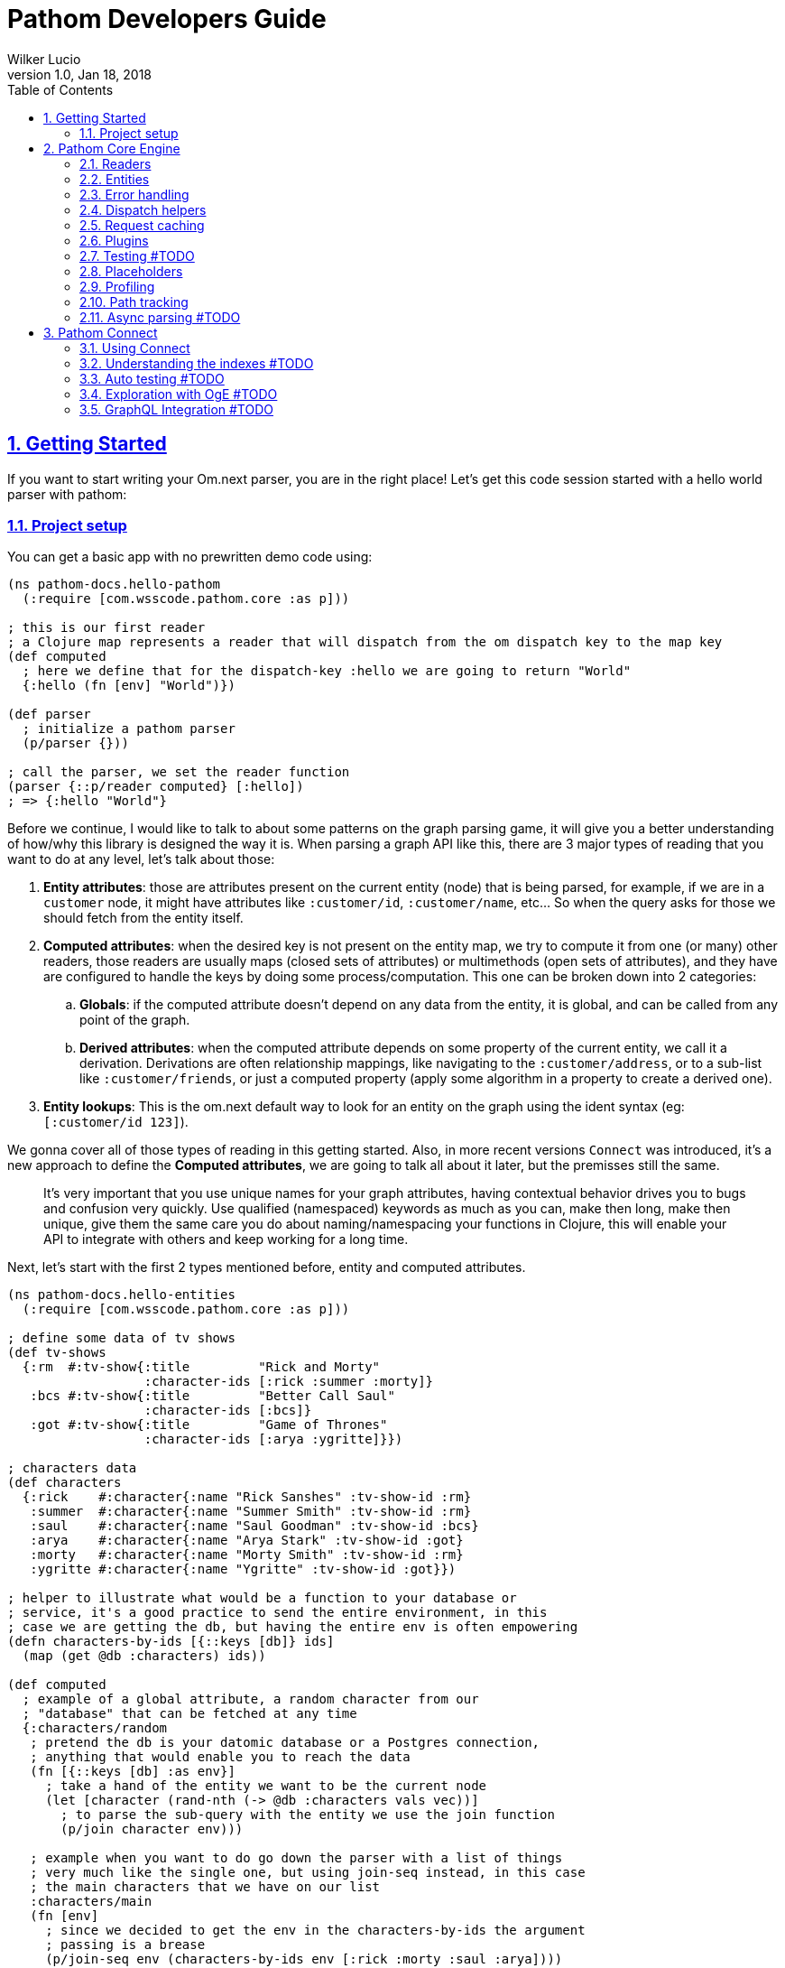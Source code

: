 = Pathom Developers Guide
:author: Wilker Lucio
:revdate: Jan 18, 2018
:revnumber: 1.0
:lang: en
:encoding: UTF-8
:doctype: book
:source-highlighter: coderay
:source-language: clojure
:toc: left
:toclevels: 2
:sectlinks:
:sectanchors:
:leveloffset: 1
:sectnums:
:imagesdir: assets/img
:scriptsdir: js
:imagesoutdir: docs/assets/img

ifdef::env-github[]
:tip-caption: :bulb:
:note-caption: :information_source:
:important-caption: :heavy_exclamation_mark:
:caution-caption: :fire:
:warning-caption: :warning:
endif::[]

ifdef::env-github[]
toc::[]
endif::[]

= Getting Started

If you want to start writing your Om.next parser, you are in the right place! Let's get this code session started with
a hello world parser with pathom:

== Project setup

You can get a basic app with no prewritten demo code using:

[source,clojure]
----
(ns pathom-docs.hello-pathom
  (:require [com.wsscode.pathom.core :as p]))

; this is our first reader
; a Clojure map represents a reader that will dispatch from the om dispatch key to the map key
(def computed
  ; here we define that for the dispatch-key :hello we are going to return "World"
  {:hello (fn [env] "World")})

(def parser
  ; initialize a pathom parser
  (p/parser {}))

; call the parser, we set the reader function
(parser {::p/reader computed} [:hello])
; => {:hello "World"}
----

Before we continue, I would like to talk to about some patterns on the graph parsing game, it will give you a better understanding of how/why this library is designed the way it is. When parsing a graph API like this, there are 3 major types of reading that you want to do at any level, let's talk about those:

. *Entity attributes*: those are attributes present on the current entity (node) that is being parsed, for example, if we are in a `customer` node, it might have attributes like `:customer/id`, `:customer/name`, etc... So when the query asks for those we should fetch from the entity itself.
. *Computed attributes*: when the desired key is not present on the entity map, we try to compute it from one (or many) other readers, those readers are usually maps (closed sets of attributes) or multimethods (open sets of attributes), and they have are configured to handle the keys by doing some process/computation. This one can be broken down into 2 categories:
.. *Globals*: if the computed attribute doesn't depend on any data from the entity, it is global, and can be called from any point of the graph.
.. *Derived attributes*: when the computed attribute depends on some property of the current entity, we call it a derivation. Derivations are often relationship mappings, like navigating to the `:customer/address`, or to a sub-list like `:customer/friends`, or just a computed property (apply some algorithm in a property to create a derived one).
. *Entity lookups*: This is the om.next default way to look for an entity on the graph using the ident syntax (eg: `[:customer/id 123]`).

We gonna cover all of those types of reading in this getting started. Also, in more recent versions `Connect` was introduced,
it's a new approach to define the *Computed attributes*, we are going to talk all about it later, but the premisses
still the same.

> It's very important that you use unique names for your graph attributes, having contextual behavior drives you to bugs and confusion very quickly. Use qualified (namespaced) keywords as much as you can, make then long, make then unique, give them the same care you do about naming/namespacing your functions in Clojure, this will enable your API to integrate with others and keep working for a long time.

Next, let's start with the first 2 types mentioned before, entity and computed attributes.

[source,clojure]
----
(ns pathom-docs.hello-entities
  (:require [com.wsscode.pathom.core :as p]))

; define some data of tv shows
(def tv-shows
  {:rm  #:tv-show{:title         "Rick and Morty"
                  :character-ids [:rick :summer :morty]}
   :bcs #:tv-show{:title         "Better Call Saul"
                  :character-ids [:bcs]}
   :got #:tv-show{:title         "Game of Thrones"
                  :character-ids [:arya :ygritte]}})

; characters data
(def characters
  {:rick    #:character{:name "Rick Sanshes" :tv-show-id :rm}
   :summer  #:character{:name "Summer Smith" :tv-show-id :rm}
   :saul    #:character{:name "Saul Goodman" :tv-show-id :bcs}
   :arya    #:character{:name "Arya Stark" :tv-show-id :got}
   :morty   #:character{:name "Morty Smith" :tv-show-id :rm}
   :ygritte #:character{:name "Ygritte" :tv-show-id :got}})

; helper to illustrate what would be a function to your database or
; service, it's a good practice to send the entire environment, in this
; case we are getting the db, but having the entire env is often empowering
(defn characters-by-ids [{::keys [db]} ids]
  (map (get @db :characters) ids))

(def computed
  ; example of a global attribute, a random character from our
  ; "database" that can be fetched at any time
  {:characters/random
   ; pretend the db is your datomic database or a Postgres connection,
   ; anything that would enable you to reach the data
   (fn [{::keys [db] :as env}]
     ; take a hand of the entity we want to be the current node
     (let [character (rand-nth (-> @db :characters vals vec))]
       ; to parse the sub-query with the entity we use the join function
       (p/join character env)))

   ; example when you want to do go down the parser with a list of things
   ; very much like the single one, but using join-seq instead, in this case
   ; the main characters that we have on our list
   :characters/main
   (fn [env]
     ; since we decided to get the env in the characters-by-ids the argument
     ; passing is a brease
     (p/join-seq env (characters-by-ids env [:rick :morty :saul :arya])))

   ; an example of relashionship, extract the tv-show according to the :character/tv-show-id
   ; on the character entity
   :character/tv-show
   (fn [{::keys [db] :as env}]
     ; the p/entity-attr! will try to get the :character/tv-show from current entity
     ; if it's not there it will make a query for it using the same parser. If
     ; it can't be got it will trigger an exception with the issue details, making
     ; easier to identify the problem
     (let [tv-show-id (p/entity-attr! env :character/tv-show-id)]
       (p/join (some-> @db :tv-shows (get tv-show-id)) env)))

   ; example of making a computed property, this will get the number of
   ; characters in the current tv-show
   :tv-show/characters-count
   (fn [env]
     ; just give a count on members, and again, will raise exception if
     ; :tv-show/character-ids fails to be reached
     (count (p/entity-attr! env :tv-show/character-ids)))})

(def parser
  ; This time we are using the env-plugin to initialize the environment, this is good
  ; to set the defaults for your parser to be called. Also, we are attaching the built-in
  ; reader map-reader on the game, so it will read the keys from the entity map. Check
  ; Entity page on wiki for more information.
  (p/parser {::p/plugins [(p/env-plugin {::p/reader [p/map-reader computed]})]}))

; call the parser, create and send our atom database
(parser {::db (atom {:characters characters
                     :tv-shows   tv-shows})}
        [{:characters/main [:character/name {:character/tv-show [:tv-show/title
                                                                 :tv-show/characters-count]}]}
         ; feeling lucky today?
         {:characters/random [:character/name]}])
; =>
; #:characters{:main   [#:character{:name "Rick Sanshes", :tv-show #:tv-show{:name "Rick and Morty", :characters-count 3}}
;                       #:character{:name "Morty Smith", :tv-show #:tv-show{:name "Rick and Morty", :characters-count 3}}
;                       #:character{:name "Saul Goodman", :tv-show #:tv-show{:name "Better Call Saul", :characters-count 1}}
;                       #:character{:name "Arya Stark", :tv-show #:tv-show{:name "Game of Thrones", :characters-count 2}}],
;              :random #:character{:name "Saul Goodman"}}
----

The previous example covered the most common processes you need on a graph API. The `map-reader` is responsible for reading the values on the *entity attributes*, when the value is not there the `computed` kicks in trying to compute the value if it's registered. In case no reader is able to respond, a value of `::p/not-found` will be returned.

Now it's time to add the *entity lookups* in the game. Add this right before the `(def parser ...` code.

[source,clojure]
----
; initialize a multi-method to handle entity queries
(defmulti entity p/entity-dispatch)

; default case returns ::p/continue to sign to pathom that
; this reader can't handle the given entry
(defmethod entity :default [_] ::p/continue)

; let's handle the load of characters by id
(defmethod entity :character/id [{::keys [db] :as env}]
  ; from the key [:character/id :rick], p/ident-value will return :rick
  (let [id (p/ident-value env)]
    ; same thing as would find a record by id on your database
    ; we return ::p/continue to signal this reader wans't able to
    ; fetch it entity, so the parser can try the next one, more about this
    ; on Readers with page
    (p/join (get-in @db [:characters id] ::p/continue) env)))

; same thing for tv shows
(defmethod entity :tv-show/id [{::keys [db] :as env}]
  (let [id (p/ident-value env)]
    (p/join (get-in @db [:tv-shows id] ::p/continue) env)))

(def parser
  ; add our entity reader to our reader list
  (p/parser {::p/plugins [(p/env-plugin {::p/reader [p/map-reader
                                                     computed
                                                     entity]})]}))

; testing our new queries
(parser {::db (atom {:characters characters
                     :tv-shows   tv-shows})}
        [[:character/id :arya]
         {[:tv-show/id :rm]
          [:tv-show/title
           {:tv-show/characters [:character/name]}]}])
; =>
; {[:character/id :arya] #:character{:name "Arya Stark", :tv-show-id :got}
;  [:tv-show/id :rm]     #:tv-show{:title      "Rick and Morty"
;                                  :characters [#:character{:name "Rick Sanshes"}
;                                               #:character{:name "Summer Smith"}
;                                               #:character{:name "Morty Smith"}]}}
----

When you understand those building blocks, all you graph can be written with that. If your app is larger than a demo, instead of using a fixed map for the `computed`, you can use the `p/key-dispatch` which is like the `p/entity-dispatch` but for `dispatch-keys` (like the map keys). By doing that you can leave the nodes open for extension, and then split your definitions across multiple files. An example of that is available at <<dispatch-helpers,dispatch helpers page>>.

Here is the complete code for the example:

[source,clojure]
----
(ns pathom-docs.hello-entities
  (:require [com.wsscode.pathom.core :as p]))

(def tv-shows
  {:rm  #:tv-show{:title         "Rick and Morty"
                  :character-ids [:rick :summer :morty]}
   :bcs #:tv-show{:title         "Better Call Saul"
                  :character-ids [:bcs]}
   :got #:tv-show{:title         "Game of Thrones"
                  :character-ids [:arya :ygritte]}})

(def characters
  {:rick    #:character{:name "Rick Sanshes" :tv-show-id :rm}
   :summer  #:character{:name "Summer Smith" :tv-show-id :rm}
   :saul    #:character{:name "Saul Goodman" :tv-show-id :bcs}
   :arya    #:character{:name "Arya Stark" :tv-show-id :got}
   :morty   #:character{:name "Morty Smith" :tv-show-id :rm}
   :ygritte #:character{:name "Ygritte" :tv-show-id :got}})

(defn characters-by-ids [{::keys [db]} ids]
  (map (get @db :characters) ids))

(def computed
  {:characters/random
   (fn [{::keys [db] :as env}]
     ; take a hand of the entity we want to be the current node
     (let [character (rand-nth (-> @db :characters vals vec))]
       ; to parse the sub-query with the entity we use the join function
       (p/join character env)))

   :characters/main
   (fn [env]
     ; since we decided to get the env in the characters-by-ids the argument
     ; passing is a brease
     (p/join-seq env (characters-by-ids env [:rick :morty :saul :arya])))

   :character/tv-show
   (fn [{::keys [db] :as env}]
     (let [tv-show-id (p/entity-attr! env :character/tv-show-id)]
       (p/join (some-> @db :tv-shows (get tv-show-id)) env)))

   :tv-show/characters
   (fn [env]
     (let [ids (p/entity-attr! env :tv-show/character-ids)]
       (p/join-seq env (characters-by-ids env ids))))

   :tv-show/characters-count
   (fn [env]
     (count (p/entity-attr! env :tv-show/character-ids)))})

(defmulti entity p/entity-dispatch)

(defmethod entity :default [_] ::p/continue)

(defmethod entity :character/id [{::keys [db] :as env}]
  (let [id (p/ident-value env)]
    (p/join (get-in @db [:characters id] ::p/continue) env)))

(defmethod entity :tv-show/id [{::keys [db] :as env}]
  (let [id (p/ident-value env)]
    (p/join (get-in @db [:tv-shows id] ::p/continue) env)))

(def parser
  (p/parser {::p/plugins [(p/env-plugin {::p/reader [p/map-reader
                                                     computed
                                                     entity]})]}))

(parser {::db (atom {:characters characters
                     :tv-shows   tv-shows})}
        [[:character/id :arya]
         {[:tv-show/id :rm]
          [:tv-show/title
           {:tv-show/characters [:character/name]}]}])
; =>
; {[:character/id :arya] #:character{:name "Arya Stark", :tv-show-id :got}
;  [:tv-show/id :rm]     #:tv-show{:title      "Rick and Morty"
;                                  :characters [#:character{:name "Rick Sanshes"}
;                                               #:character{:name "Summer Smith"}
;                                               #:character{:name "Morty Smith"}]}}
----

= Pathom Core Engine

== Readers

=== What is a reader?

A reader is a function that will process a single entry from the query. For example, given the following query:
`[:name :age]`. If you ask an `om.next` parser to read this, the reader function will be called twice; once for `:name` and another one for `:age`. Note that in the case of joins, the parser will only be called for the join entry, but not for it's children (not automatically), for example: given the query `[:name :age {:parent [:name :gender]}]`. The reader function will be called 3 times now, one for `:name`, one for `:age` and one for `:parent`, when reading `:parent`, your reader code is responsible for checking that it has a children query, and do a recursive call (or anything else you want to do to handle this join). During this documentation, we are going to see many ways to implement those readers, but before we move on, I like to say the difference between `om.next` readers and `pathom` readers.

In `om.next` a parse read functions has the following signature: `(fn [env dispatch-key params])`. In `pathom` we use a smaller version instead, which is: `(fn [env])`. This is major different, in `pathom` I decided to use a smaller signature, you can extract the `dispatch-key` and the `params` from the env, so there is no information loss:

```clojure
(get-in env [:ast :dispatch-key]) ; => dispatch-key
(get-in env [:ast :params]) ; => params
```

Also, in `om.next` you need to return the value wrapped in `{:value "your-content"}`. In `pathom` this wrapping is done automatically for you, just return the final value.

Besides accepting the 1-arity function, Clojure maps and vectors are taken as readers, see [Map dispatcher](#map-dispatcher) and [Vector dispacher](#vector-dispatcher-aka-composed-readers) for information on those respectively.

To wrap up, here is a formal definiton for a `pathom` reader:

```clojure
(s/def ::reader-map (s/map-of keyword? ::reader))
(s/def ::reader-seq (s/coll-of ::reader :kind vector?))
(s/def ::reader-fn (s/fspec :args (s/cat :env ::env)
                            :ret any?))

(s/def ::reader
  (s/or :fn ::reader-fn
        :map ::reader-map
        :list ::reader-seq))
```

=== Pathom dispatching

It's time to look at pathom reader types: `function`, `map` and `vector`.

==== Function dispatcher

This is the simplest one, a function that will take the environment.

```clojure
(ns pathom-docs.fn-dispatch
  (:require [com.wsscode.pathom.core :as p]))

(defn read-value [{:keys [ast]}]
  (let [key (get ast :dispatch-key)]
    (case key
      :name "Saul"
      :family "Goodman"
      ; good pratice: return ::p/continue when your reader is unable
      ; to handle the request
      ::p/continue)))

(def parser (p/parser {::p/plugins [(p/env-plugin {::p/reader read-value})]}))

(parser {} [:name :family])
; => {:name "Saul" :family "Goodman"}
```

==== Map dispatcher

The pattern you saw in the previous example, to dispatch from a fixed list of options, is very common, so `pathom` makes this easier by supporting `Clojure maps` as reader functions, using it we can re-write the previous example as:

```clojure
(ns pathom-docs.reader-map-dispatch
  (:require [com.wsscode.pathom.core :as p]))

(def user-reader
  {:name   (fn [_] "Saul")
   :family (fn [_] "Goodman")})

(def parser (p/parser {::p/plugins [(p/env-plugin {::p/reader user-reader})]}))

(parser {} [:name :family])
; => {:name "Saul" :family "Goodman"}
```

==== Vector dispatcher [aka composed readers]

Composing readers enables the creation of readers that can be very specific about their responsibility, creating a chain of possibilities. Let's learn how it works by example:

When you send a vector as a reader, pathom will walk each reader trying to parse the current attribute with it. In case the reader can handle the value, it will be returned, but it can also return the special value `::p/continue` to signal that *I could not handle this*, in which case pathom will try the next one on the list, until some reader respond or the readers are exhausted. Let's learn how it works by example:

```clojure
(ns pathom-docs.reader-vector-dispatch
  (:require [com.wsscode.pathom.core :as p]))

; a map dispatcher for the :name key
(def name-reader
  {:name   (fn [_] "Saul")})

; a map dispatcher for the :family key
(def family-reader
  {:family (fn [_] "Goodman")})

(def parser (p/parser {::p/plugins [(p/env-plugin {::p/reader [name-reader family-reader]})]}))

(parser {} [:name :family :other])
; => {:name "Saul", :family "Goodman", :other :com.wsscode.pathom.core/not-found}
```

Note that the `map dispatcher` will return `::p/continue` if the key is not present there, this way we can chain many of them together. By the end, if no reader can handle the key (all readers exhausted returning `::p/continue`), `::p/not-found` will be returned.

When you write your readers, remember to return `::p/continue` when you figure you can't handle a given key. This way your reader will play nice in composition scenarios.

Pathom also provides a set of built-in readers to handle common scenarios, check them at [[Entities|Entities]].

=== Dynamic Readers

Recursive calls are widespread during parsing, and Om.next makes it even easier by providing the current parser as part of the environment. The problem is that if you just call the same parser recursively, there is no chance to change how the reading process operates. To enable this to happen, `pathom` makes the reader part of the environment, this way you can replace the read function when doing a recursive parse call, for example:

```clojure
(ns pathom-dynamic-reader
  (:require [com.wsscode.pathom.core :as p]))

(defn user-reader [{:keys [ast]}]
  (let [key (get ast :dispatch-key)]
    (case key
      :name "Saul"
      :family "Goodman")))

(defn root-reader [{:keys [ast query parser] :as env}]
  (let [key (get ast :dispatch-key)]
    (case key
      :current-user (parser (assoc env ::p/reader user-reader) query))))

(def parser (p/parser {::p/plugins [(p/env-plugin {::p/reader root-reader})]}))

(parser {} [{:current-user [:name :family]}])
; => {:current-user {:name "Saul" :family "Goodman"}}
```

> Although pathom makes the change of readers possible, after working on a couple of projects I noticed I end up just having some set of readers that work for the entire thing, the support for it is not going away, I'm just trying to make you aware that it's not just because it's there that you should over-use it.

== Entities

=== Abstract

Entities are one of the most important concepts to grasp about pathom. If you think of nodes on a graph, a node has its information and the connections with other nodes. Using this as a parallel, the `entity` in pathom is the representation of the current node value; this is where you are taking the information to navigate on the graph. The entity is usually a Clojure map, but that's not a hard constraint, you can use whatever you want to represent the current entity. You can use whatever you want to represent the current entity as long as it is something from which you can use to derive the information.

Pathom uses a well-known key in the environment to track the "current" entity (::p/entity). This makes it easier to write more reusable and flexible readers as we'll see later.

=== Using entity

To get the current entity use the `p/entity` function:

```clojure
(ns com.wsscode.pathom-docs.using-entity
  (:require [com.wsscode.pathom.core :as p]))

(defn read-attr [env]
  (let [e (p/entity env)
        k (get-in env [:ast :dispatch-key])]
    (if (contains? e k)
      (get e k)
      ::p/continue)))

(def parser
  (p/parser {::p/plugins [(p/env-plugin {::p/reader [read-attr]})]}))

; we send the entity using ::p/entity key on environment
(parser {::p/entity #:character{:name "Rick" :age 60}} [:character/name :character/age :character/foobar])
; => #:character{:name "Rick", :age 60, :foobar :com.wsscode.pathom.core/not-found}
```

When traversing your data graph (via the query) the "current" entity/node is exactly the desired source of information for the attributes of that element of the graph query (known in the parser as the `dispatch-key`). Moving the "pointer to the current data node" as you move through the graph query causes the two relational graphs to be walked at the same time.

It is very common to read plain attributes (each of which will trigger a dispatch with that attribute in `key`) from maps,  so we have a helper for that called `map-reader`.

=== Map reader [[map-reader]]

Let's re-write our previous example, now using the `map-reader`:

```clojure
(ns com.wsscode.pathom-docs.using-entity-map-reader
  (:require [com.wsscode.pathom.core :as p]))

(def parser
  (p/parser {::p/plugins [(p/env-plugin {::p/reader [p/map-reader]})]}))

; we send the entity using ::p/entity key on environment
(parser {::p/entity #:character{:name "Rick" :age 60}}
        [:character/name :character/age :character/foobar])
; => #:character{:name "Rick", :age 60, :foobar :com.wsscode.pathom.core/not-found}
```

The `map-reader` has the additional advantage of understanding how to walk a map that has a tree shape that already "fits" our query:

```clojure
(ns com.wsscode.pathom-docs.using-entity-map-reader
  (:require [com.wsscode.pathom.core :as p]))

(def parser
  (p/parser {::p/plugins [(p/env-plugin {::p/reader p/map-reader})]}))

; we send the entity using ::p/entity key on environment
(parser {::p/entity #:character{:name "Rick" :age 60
                                :family [#:character{:name "Morty" :age 14}
                                         #:character{:name "Summer" :age 17}]
                                :first-episode #:episode{:name "Pilot" :season 1 :number 1}}}
        [:character/name :character/age
         {:character/family [:character/age]}
         {:character/first-episode [:episode/name :episode/number]}])
; =>
; #:character{:name "Rick",
;             :age 60,
;             :family [#:character{:age 14} #:character{:age 17}],
;             :first-episode #:episode{:name "Pilot", :number 1}}
```

I encourage you to check the `map-reader` implementation, it's not much longer than our previous one, and will give you a better understanding of how it runs.

=== Understanding pathom joins

Now that we saw some ways to work with the current entity, it's time to see how to navigate between them. You can look at the function `p/join` as a way to set the current entity. The core principle of `join` can be implemented as follows:

```clojure
(defn join [entity {:keys [parser query] :as env}]
  (parser (assoc env ::p/entity entity) query))
```

It simply does a recursive step for the given entity on the environment's current subquery.

The pathom implementation handles the *empty sub-query* case (it returns the full entity) and handles the special `*` value (so you can combine the whole entity + extra computed attributes). Pathom `join` also handles union queries cases, but more on that later.

The following example demonstrates how to use the `map-reader` in combination with computed attributes and joins.

```clojure
(ns com.wsscode.pathom-docs.using-entity-map-reader
  (:require [com.wsscode.pathom.core :as p]))

; let's get rick into a variable
(def rick
  #:character{:name          "Rick"
              :age           60
              :family        [#:character{:name "Morty" :age 14}
                              #:character{:name "Summer" :age 17}]
              :first-episode #:episode{:name "Pilot" :season 1 :number 1}})

; an external data set so we can do a join
(def char-name->voice
  {"Rick"   #:actor{:name "Justin Roiland" :nationality "US"}
   "Morty"  #:actor{:name "Justin Roiland" :nationality "US"}
   "Summer" #:actor{:name "Spencer Grammer" :nationality "US"}})

; this is our computed attributes, stuff to look for when the entity doesn't contain the requested
; attribute
(def computed
  {:character/voice
   (fn [env]
     (let [{:character/keys [name]} (p/entity env)
           voice (get char-name->voice name)]
       (p/join voice env)))})

(def parser
  ; note we have both readers now, map and computed
  (p/parser {::p/plugins [(p/env-plugin {::p/reader [p/map-reader computed]})]}))

(parser {::p/entity rick}
        '[:character/name
          ; the join enables us to query exactly what we need from the node
          {:character/voice [:actor/name]}
          ; two new things going on here, the * will ask for all attributes on the family nodes
          ; also by not specifying the query for :character/voice it will return the entity itself
          {:character/family [* :character/voice]}])
```

=== Attribute dependency

It is possible that the current entity will need to obtain some of its information from various sources. For example, in some cases, a computed attribute will itself need to re-invoke the processing chain to compute some subquery attribute. This can be done using `entity` with a second argument as shown in the following example:

```clojure
(ns pathom-docs.entity-attribute-dependency
  (:require [com.wsscode.pathom.core :as p]))

(def computed
  {:greet
   (fn [env]
     (let [{:character/keys [name]} (p/entity env)]
       (str "Hello " name "!")))

   :invite
   (fn [env]
     ; the invite requires the computed property `:greet`, so we can send a query
     ; to the p/entity to enforce the query to be realized with the entity, making
     ; othewise it would not be available
     (let [{:keys [greet]} (p/entity env [:greet])]
       (str greet " Come to visit us in Neverland!")))})

(def parser
  (p/parser {::p/plugins [(p/env-plugin {::p/reader [p/map-reader
                                                     computed]})]}))

(parser {::p/entity #:character{:name "Mary"}}
        [:invite])
; => {:invite "Hello Mary! Come to visit us in Neverland!"}
```

Note that this works by recursively invoking the parser.

There is a variant `p/entity!` that raises an error if your desired attributes are not found. It's recommended to use the enforced version if you need the given attributes, as it will give your user a better error message.

```clojure
(ns pathom-docs.entity-attribute-enforce
  (:require [com.wsscode.pathom.core :as p]))

(def computed
  {:greet
   (fn [env]
     ; enfore the character/name to be present, otherwise raises error, try removing
     ; the attribute from the entity and see what happens
     (let [name (p/entity-attr! env :character/name)]
       (str "Hello " name "!")))

   :invite
   (fn [env]
     ; now we are enforcing the attribute to be available, otherwise raise an error
     ; try changing the :greet to :greete and run the file, you will see the error
     (let [greet (p/entity-attr! env :greet)]
       (str greet " Come to visit us in Neverland!")))})

(def parser
  (p/parser {::p/plugins [(p/env-plugin {::p/reader [p/map-reader
                                                     computed]})]}))

(parser {::p/entity #:character{:name "Mary"}}
        [:invite])
; => {:invite "Hello Mary! Come to visit us in Neverland!"}
```

If the parse fails on an enforced attribute you will get an exception. For example, if the current entity were `#:character{:nam "Mary"}` we'd see:

```
CompilerException clojure.lang.ExceptionInfo: Entity attributes #{:character/name} could not be realized #:com.wsscode.pathom.core{:entity #:character{:nam "Mary"}, :path [:invite :greet], :missing-attributes #{:character/name}}
```

Another important point to remember about computed attributes: if they require IO or intense computation you should do some caching to improve parsing performance, remember they can be called many times for a given query depending on your data interdependency. See [[Request caching|Request caching]] for more details on that.

=== Union queries

Sometimes we need to handle heterogeneous nodes, nodes that depending on its type you want a different query. Union queries solve these cases. A common place for union queries are searching, let's see an example where a search can be a user, a movie or a book.

```clojure
(ns pathom-docs.entity-union
  (:require [com.wsscode.pathom.core :as p]))

(def search-results
  [{:type :user
    :user/name "Jack Sparrow"}
   {:type :movie
    :movie/title "Ted"
    :movie/year 2012}
   {:type :book
    :book/title "The Joy of Clojure"}])

(def parser
  (p/parser {::p/plugins [(p/env-plugin {::p/reader [p/map-reader]})]}))

(parser {::p/entity {:search search-results}
         ; here we set where pathom should look on the entity to determine the union path
         ::p/union-path :type}
        [{:search {:user [:user/name]
                   :movie [:movie/title]
                   :book [:book/title]}}])
```

Of course, unions need to have a way to determine which path to go based on the entity at hand. In the example above we used the `:type` (a key on the entity) to determine which branch to follow.
The value of `::p/union-path` can be a keyword (from something inside entity or a computed attribute) or a function (that takes `env` and returns the correct key (type) to use for the union query).

If you want `::p/union-path` to be more contextual you can of course set it in the `env` during the join process, as in the next example:

```clojure
(ns pathom-docs.entity-union-contextual
  (:require [com.wsscode.pathom.core :as p]))

(def search-results
  [{:type :user
    :user/name "Jack Sparrow"}
   {:type :movie
    :movie/title "Ted"
    :movie/year 2012}
   {:type :book
    :book/title "The Joy of Clojure"}])

(def search
  {:search
   (fn [env]
     ; join-seq is the same as join, but for sequences, note we set the ::p/union-path
     ; here. This is more common since the *method* of determining type will vary for
     ; different queries and data.
     (p/join-seq (assoc env ::p/union-path :type) search-results))})

(def parser
  (p/parser {::p/plugins [(p/env-plugin {::p/reader [search
                                                     p/map-reader]})]}))

(parser {}
        [{:search {:user [:user/name]
                   :movie [:movie/title]
                   :book [:book/title]}}])
```

This is something beautiful about having an immutable environment; you can make changes with confidence that it will not affect indirect points of the parsing process.

== Error handling

By default, pathom parser will stop if some exception occurs during the parsing process. This is often undesirable if some node fails you still can return the other ones that succeed. You can use the `error-handler-plugin`. This plugin will wrap each read call with a try-catch block, and in case an error occurs, a value of `::p/reader-error` will be placed in that node, while details of it will go in a separate tree, but at the same path. Better an example to demonstrate:

```clojure
(ns pathom-docs.error-handling
  (:require [com.wsscode.pathom.core :as p]))

(def computed
  ; create a handle key that will trigger an error when called
  {:trigger-error
   (fn [_]
     (throw (ex-info "Error triggered" {:foo "bar"})))})

; a reader that just flows, until it reaches a leaf
(defn flow-reader [{:keys [query] :as env}]
  (if query
    (p/join env)
    :leaf))

(def parser
  (p/parser {::p/plugins [(p/env-plugin {::p/reader [computed flow-reader]})
                          ; add the error handler plugin
                          p/error-handler-plugin]}))

(parser {} [{:go [:key {:nest [:trigger-error :other]}
                  :trigger-error]}])
; =>
; {:go {:key :leaf
;       :nest {:trigger-error :com.wsscode.pathom.core/reader-error
;              :other :leaf}
;       :trigger-error :com.wsscode.pathom.core/reader-error}
;  :com.wsscode.pathom.core/errors {[:go :nest :trigger-error] "class clojure.lang.ExceptionInfo: Error triggered - {:foo \"bar\"}"
;                                   [:go :trigger-error] "class clojure.lang.ExceptionInfo: Error triggered - {:foo \"bar\"}"}}
```

As you can see, when an error occurs, the key `::p/errors` will be added to the returned map, containing the detailed error message indexed by the error path. You can customize how the error is exported in this map by setting the key `::p/process-error` in your environment:

```clojure
(ns pathom-docs.error-handling-process
  (:require [com.wsscode.pathom.core :as p]))

(def computed
  ; create a handle key that will trigger an error when called
  {:trigger-error
   (fn [_]
     (throw (ex-info "Error triggered" {:foo "bar"})))})

; a reader that just flows, until it reaches a leaf
(defn flow-reader [{:keys [query] :as env}]
  (if query
    (p/join env)
    :leaf))

; our error processing function
(defn process-error [env err]
  ; if you use some error reporting service, this is a good place
  ; to trigger a call to then, here you have the error and the full
  ; environment of when it ocurred, so you might want to some extra
  ; information like the query and the current path on it so you can
  ; replay it for debugging

  ; we are going to simply return the error message from the error
  ; if you want to return the same thing as the default, use the
  ; function (p/error-str err)
  (.getMessage err))

(def parser
  (p/parser {::p/plugins [(p/env-plugin {::p/reader [computed flow-reader]
                                         ; add the error processing to the environment
                                         ::p/process-error process-error})
                          ; add the error handler plugin
                          p/error-handler-plugin]}))

(parser {} [{:go [:key {:nest [:trigger-error :other]}
                  :trigger-error]}])
; =>
; {:go {:key :leaf
;       :nest {:trigger-error :com.wsscode.pathom.core/reader-error
;              :other :leaf}
;       :trigger-error :com.wsscode.pathom.core/reader-error}
;  :com.wsscode.pathom.core/errors {[:go :nest :trigger-error] "Error triggered"
;                                   [:go :trigger-error]       "Error triggered"}}
```

=== Fail fast

Having each node being caught is great for the UI, but not so much for testing. During testing you probably prefer the parser to blow up as fast as possible so you don't accumulate a bunch of errors that get impossible to read. Having to create a different parser to remove the `error-handler-plugin` can be annoying, so there is an option to solve that. Send the key `::p/fail-fast?` as true in the environment, and the try/catch will not be done, making it fail as soon as an exception fires, for example, using our previous parser:

```clojure
(parser {::p/fail-fast? true}
        [{:go [:key {:nest [:trigger-error :other]}
               :trigger-error]}])
; => CompilerException clojure.lang.ExceptionInfo: Error triggered {:foo "bar"}, ...
```

== Dispatch helpers [[dispatch-helpers]]

Using multi-methods is a good way to make open readers, `pathom` provides helpers for two common dispatch strategies:
`key-dispatch` and `entity-dispatch`. Here is a pattern that I often use on parsers:

```clojure
(ns pathom-docs.dispatch-helpers
  (:require [com.wsscode.pathom.core :as p]))

(def cities
  {"Recife"    {:city/name "Recife" :city/country "Brazil"}
   "São Paulo" {:city/name "São Paulo" :city/country "Brazil"}})

(def city->neighbors
  {"Recife" [{:neighbor/name "Boa Viagem"}
             {:neighbor/name "Piedade"}
             {:neighbor/name "Casa Amarela"}]})

; this will dispatch according to the ast dispatch-key
(defmulti computed p/key-dispatch)

; use virtual attributes to handle data not present on the maps, like computed attributes, relationships, and globals
(defmethod computed :city/neighbors [env]
  (let [name (p/entity-attr! env :city/name)]
    (p/join-seq env (city->neighbors name))))

; an example of global, same as before but without any dependency on the entity
(defmethod computed :city/all [env]
  (p/join-seq env (vals cities)))

; remember to return ::p/continue by default so non-handled cases can flow
(defmethod computed :default [_] ::p/continue)

; just to make easy to re-use, our base entity reader consists of a map reader + virtual attributes
(def entity-reader [p/map-reader computed])

; dispatch for entity keys, eg: [:user/by-id 123]
(defmulti entity-lookup p/entity-dispatch)

(defmethod entity-lookup :city/by-name [env]
  ; the ident-value helper extracts the value part from the ident, as "Recife" in [:city/by-name "Recife"]
  (let [city (get cities (p/ident-value env))]
    (p/join city env)))

(defmethod entity-lookup :default [_] ::p/continue)

(def parser
  (p/parser {::p/plugins [(p/env-plugin {::p/reader [p/map-reader computed entity-lookup]})]}))

(parser {} [{:city/all [:city/name]}
            {[:city/by-name "Recife"] [:city/neighbors]}])
; =>
;{:city/all [#:city{:name "Recife"} #:city{:name "São Paulo"}]
; [:city/by-name "Recife"] #:city{:neighbors [#:neighbor{:name "Boa Viagem"}
;                                             #:neighbor{:name "Piedade"}
;                                             #:neighbor{:name "Casa Amarela"}]}}
```

== Request caching

As your queries grow, there are more and more optimizations that you can do avoid unnecessary IO or heavy computations. Here we are going to talk about a `request cache`, which is a fancy name for an atom that is initialized on every query and stays on the environment so you can share the cache across nodes. Let's see how we can use that to speed up our query processing:

```clojure
(ns pathom-docs.request-cache
  (:require [com.wsscode.pathom.core :as p]))

(defn my-expensive-operation [env]
  ; the cache key can be anything; if we were had an extra
  ; variable here, like some id, a good cache key would be
  ; like: [::my-expensive-operation id]
  (p/cached env :my-key
    ; we are going to send an atom with an int so that we can count
    ; how many times this was called
    (let [counter (:counter env)]
      ; a secondary sign if cache is working, let's make a delay
      (Thread/sleep 1000)
      ; increment and return
      (swap! counter inc))))

(def computed
  {:cached my-expensive-operation})

; a reader that just flows, until it reaches a leaf
(defn flow-reader [{:keys [query] :as env}]
  (if query
    (p/join env)
    :leaf))

(def parser
  (p/parser {::p/plugins [(p/env-plugin {::p/reader [computed
                                                     flow-reader]})
                          ; add the request cache plugin for cache initialization
                          p/request-cache-plugin]}))

(time
  (parser {:counter (atom 0)}
          [:x :y :cached
           {:z [:foo {:bar [:cached]} :cached]}]))
; "Elapsed time: 1006.760165 msecs"
; =>
; {:x      :leaf
;  :y      :leaf
;  :cached 1
;  :z      {:foo    :leaf
;           :bar    {:cached 1}
;           :cached 1}}
```

Remember this cache is **per request**, so after a full query gets finished, the atom is discarded. If you want to make a cache that's more durable (that retains information across requests), check the [[Plugins|Plugins]] documentation for more information on how to do that.

== Plugins

Since `1.0.0-beta-8`, pathom included a plugin support. Plugins set code that wraps some of pathom operations, a plugin is a map where you bind keys from event names to functions. They work on `wrap` fashion, kind like `ring` wrappers. Here is what a plugin looks like:

```clojure
(ns pathom-docs.plugin-example
  (:require [com.wsscode.pathom.core :as p]))

(def my-plugin
  ; the ::p/wrap-parser entry point wraps the entire parser,
  ; this means it wraps the operation that runs once on each
  ; query that runs with the parser
  {::p/wrap-parser
   (fn [parser]
     ; here you can initialize stuff that runs only once per
     ; parser, like a durable cache across requests
     (fn [env tx]
       ; here you could initialize per-request items, things
       ; that needs to be set up once per query as we do on
       ; request cache, or the error atom to accumulate errors

       ; in this case, we are doing nothing, just calling the
       ; previous parser, a pass-through wrapper if you may
       (parser env tx)))

   ; this wraps the read function, meaning it will run once for
   ; each recursive parser call that happens during your query
   ::p/wrap-read
   (fn [reader]
     (fn [env]
       ; here you can wrap the parse read, in pathom we use this
       ; on the error handler to do the try/catch per node, also
       ; the profiler use this point to calculate the time spent
       ; on a given node

       ; this is also a good point to inject custom read keys if
       ; you need to, the profile plugin, for example, can capture
       ; the key ::p.profile/profile and export the current profile
       ; information
       (reader env)))})
```

The plugin engine replaces the old `process-reader` in a much more powerful way. If you want to check a real example look for the source for the built-in plugins, they are quite small and yet powerful tools (grep for `-plugin` on the repository to find all of them).

=== Shard switch

For a more practical example, let's say we are routing in a micro-service architecture and our parser needs to be shard-aware. Let's write a plugin that anytime it sees a `:shard` param on a query; and it will update the `:shard` attribute on the environment and send it now, providing that shard information for any node down the line.

```clojure
(ns pathom-docs.plugin-shard
  (:require [com.wsscode.pathom.core :as p]))

; a reader that just flows, until it reaches a leaf
(defn flow-reader [{:keys [query] :as env}]
  (if query
    (p/join env)
    :leaf))

(def shard-reader
  ; Clojure neat tricks, let's just fetch the shard
  ; from the environment when :current-shard is asked
  {:current-shard :shard})

(def shard-plugin
  {::p/wrap-read
   (fn [reader]
     (fn [env]
       ; try to get a new shard from the query params
       (let [new-shard (get-in env [:ast :params :shard])]
         (reader (cond-> env new-shard (assoc :shard new-shard))))))})

(def parser
  (p/parser {::p/plugins [(p/env-plugin {::p/reader [shard-reader flow-reader]})
                          ; use our shard plugin
                          shard-plugin]}))

(parser {:shard "global"}
        '[:a :b :current-shard
          {(:go-s1 {:shard "s1"})
           ; notice it flows down
           [:x :current-shard {:y [:current-shard]}]}
          :c
          {(:go-s2 {:shard "s2"})
           [:current-shard
            ; we can override at any point
            {(:now-s3 {:shard "s3"})
             [:current-shard]}]}])
; =>
; {:a             :leaf
;  :b             :leaf
;  :current-shard "global"
;  :go-s1         {:x :leaf :current-shard "s1" :y {:current-shard "s1"}}
;  :c             :leaf
;  :go-s2         {:current-shard "s2" :now-s3 {:current-shard "s3"}}}
```

== Testing #TODO

== Placeholders

There is one issue that some people stumbled upon while using Om.next; the problem happens when you need to display two or more different views of the same item as siblings (regarding query arrangement, not necessarily DOM siblings), how do you make this query?

For example, let's say you have two different components to display a user profile, one that shows just the username, and another one with its photo.

```clojure
(om/defui ^:once UserTextView
  static om/IQuery
  (query [_] [:user/name]))

(om/defui ^:once UserImageView
  static om/IQuery
  (query [_] [:user/photo-url]))

(om/defui ^:once UserViewsCompare
  static om/IQuery
  ;; We want to query for both, what we place here?
  (query [_] [{:app/current-user [???]}]))
```

You might be tempted to `concat` the queries, and in case you don’t have to nest like we do here, that may even look like it’s working, but let me break this illusion for you; because it’s not. When you use om/get-query it’s not just the query that’s returned; it also contains meta-data telling from which component that query came from.

This information is important, `om` uses to index your structure and enables incremental updates. When you `concat` the queries, you lose this, and as a consequence, when you try to run a mutation later that touches those items you will have a **“No queries exist at the intersection of component path”** thrown in your face.

[This problem is still in discussion on the om repository](https://github.com/omcljs/om/issues/823). So far the best way I know to handle this is to use placeholder nodes, so let’s learn how to manage those cases properly.

What we need is to be able to branch out the different queries, this is my suggestion on how to write the `UserViewsCompare` query:

```clojure
(om/defui ^:once UserViewsCompare
  static om/IQuery
  ;; By having extra possible branches we keep the path information working
  (query [_] [{:app/current-user [{:ph/text-view (om/get-query UserTextView)}
                                  {:ph/image-view (om/get-query UserImageView)}]}]))
```

The trick is to create a convention about placeholder nodes, in this case, we choose the namespace ph to represent “placeholder nodes”, so when the query asks for `:ph/something` we should just do a recursive call, but staying at the same logical position in terms of parsing, as if we had stayed on the same node.

You can use the `p/placeholder-reader` to implement this pattern on your parser:

```clojure
(ns pathom-docs.placeholder
  (:require [com.wsscode.pathom.core :as p]))

(def user
  {:user/name      "Walter White"
   :user/photo-url "http://retalhoclub.com.br/wp-content/uploads/2016/07/1-3.jpg"})

(def computed
  {:app/current-user
   (fn [env]
     (p/join user env))})

(def parser (p/parser {::p/plugins [(p/env-plugin {::p/reader [p/map-reader
                                                               computed
                                                               ; placeholder reader
                                                               (p/placeholder-reader "ph")]})]}))

(parser {} [{:app/current-user [{:ph/text-view [:user/name]}
                                {:ph/image-view [:user/photo-url]}]}])
; #:app{:current-user #:ph{:text-view #:user{:name "Walter White"},
;                          :image-view #:user{:photo-url "http://retalhoclub.com.br/wp-content/uploads/2016/07/1-3.jpg"}}}
```

== Profiling

It's good to know how your queries are performing, and breaking it down by nodes is an excellent level to reason about how your queries are doing. Pathom provides a plugin to make this measurement easy to do:

```clojure
(ns pathom-docs.profile
  (:require [com.wsscode.pathom.core :as p]
            [com.wsscode.pathom.profile :as p.profile]))

(def computed
  ; to demo delays, this property will take some time
  {:expensive (fn [{:keys [query] :as env}]
                (Thread/sleep 300)
                (if query
                  (p/join env)
                  :done))})

(defn flow-reader [{:keys [query] :as env}]
  (if query
    (p/join env)
    :leaf))

; starting the parser as usual
(def parser
  (p/parser {::p/plugins [(p/env-plugin {::p/reader [computed flow-reader]})
                          ; include the profile plugin
                          p.profile/profile-plugin]}))

(parser {}
        ; run the things
        [:a :b {:expensive [:c :d {:e [:expensive]}]}
         ; profile plugin provide this key, when you ask for it you get the
         ; information, be sure to request this as the last item on your query
         ::p.profile/profile])
; =>
; {:a                  :leaf
;  :b                  :leaf
;  :expensive          {:c :leaf
;                       :d :leaf
;                       :e {:expensive :done}}
;  ::p.profile/profile {:a         0
;                       :b         0
;                       :expensive {:c               1
;                                   :d               0
;                                   :e               {:expensive 304
;                                                     ::p.profile/self 304}
;                                   ::p.profile/self 611}}}
```

Looking at the profile results, you see the query values, and at the edges is the `ms` time taken to process that node. When the node has children, a `::p.profile/self` indicates the time for the node itself (including children).

If you like to print a flame-graph of this output, you can use some d3 libraries on the web, I recommend the [d3 flame graph from spierman](https://github.com/spiermar/d3-flame-graph). Pathom has a function to convert the profile data to the format accepted by that library:

```clojure
(-> (parser {}
            ; let's add more things this time
            [:a {:b [:g {:expensive [:f]}]}
             {:expensive [:c :d {:e [:expensive]}]}
             ::p.profile/profile])
    ; get the profile
    ::p.profile/profile
    ; generate the name/value/children format
    p.profile/profile->nvc)
; =>
; {:name     "Root"
;  :value    910
;  :children [{:name ":a" :value 0}
;             {:name     ":b"
;              :value    305
;              :children [{:name ":g" :value 0} {:name ":expensive" :value 304 :children [{:name ":f" :value 1}]}]}
;             {:name     ":expensive"
;              :value    605
;              :children [{:name ":c" :value 0}
;                         {:name ":d" :value 1}
;                         {:name ":e" :value 301 :children [{:name ":expensive" :value 300}]}]}]}
```

And then use that data to generate the flame graph:

![Profile demo](https://github.com/wilkerlucio/pathom/blob/master/doc-examples/images/profile-flame-demo.png)

== Path tracking

As you go deep in your parser `pathom` track record of the current path taken, it's available at `::p/path` at any time. It's a vector containing the current path from the root, the current main use for it is regarding error reporting and profiling.

```clojure
(ns pathom-docs.path-tracking
  (:require [com.wsscode.pathom.core :as p]))

(def where-i-am-reader
  {:where-am-i (fn [{::p/keys [path]}] path)})

; a reader that just flows, until it reaches a leaf
(defn flow-reader [{:keys [query] :as env}]
  (if query
    (p/join env)
    :leaf))

(def parser (p/parser {::p/plugins [(p/env-plugin {::p/reader [where-i-am-reader
                                                               flow-reader]})]}))

(parser {} [{:hello [:some {:friend [:place :where-am-i]}]}])
;=>
;{:hello {:some   :leaf
;         :friend {:place      :leaf
;                  :where-am-i [:hello :friend :where-am-i]}}}
```

== Async parsing #TODO

= Pathom Connect

== Using Connect

In `Connect` you implement the graph by creating `resolvers`, those resolvers are functions that expose some data on the graph. In this tutorial, we are going to learn more about how to create resolvers by implementing a music store graph API.

Let's write some boilerplate to kickstart the project:

```clojure
(ns pathom-docs.connect.getting-started
  (:require [com.wsscode.pathom.core :as p]
            [com.wsscode.pathom.connect :as p.connect]))

(def parser
  (p/parser {::p/plugins
             [(p/env-plugin
                {::p/reader [p/map-reader
                             p.connect/all-readers]})]}))

(comment
  (parser {::p/entity {:hello "World"}} [:hello]))
```

`Connect` reader is used in conjunction with the <<map-reader,map reader>>, when the entity doesn't have the information, `Connect` will be triggered to resolve the attribute.

To start simple, let's create an entry point that provides the latest product we have in our store, to accomplish that we need to write a `resolver`, create an `index` and then use that to run our query:

```clojure
(ns pathom-docs.connect.getting-started
  (:require [com.wsscode.pathom.core :as p]
            [com.wsscode.pathom.connect :as p.connect]))

(defn latest-product [_ _]
  {::latest-product {:product/id    1
                     :product/title "Acoustic Guitar"
                     :product/price 199.99M}})

(def indexes
  (-> {}
      ; note that we add the symbol of the resolver, not the function reference
      (p.connect/add `latest-product
        {::p.connect/output [{::latest-product [:product/id :product/title :product/price]}]})))

(def parser
  (p/parser {::p/plugins
             [(p/env-plugin
                {::p/reader          [p/map-reader
                                      p.connect/all-readers]
                 ::p.connect/indexes indexes})]}))

(comment
  (parser {} [::latest-product]))
```

We have some rules for the `resolver` functions:

. It always takes two arguments:
.. the environment, which is provided by the regular parser engine
.. a map containing the required input data for that `resolver` (more on this later).
. It must return a map, with at least one key.

The critical thing to notice here is: resolvers always take named parameters (input map) and always spit named attributes (output map). This structure enables for automatic attribute walking, which we will see later in this tutorial.

In our first resolver we expose the attribute `::latest-product`, and this resolver doesn't require any input, from now one we will call those `global resolvers` (those which don't require any input, so can be requested anywhere). Also, note that in our output description we have the full output details (including nested attributes), this is mostly useful for auto-complete on UI's and automatic testing.

Play with some other queries to see what we can do at this point:

```clojure
  (parser {} [::latest-product])
  ; => #::{:latest-product #:product{:id 1, :title "Acoustic Guitar", :price 199.99M}}

  (parser {} [{::latest-product [:product/title]}])
  ; => #::{:latest-product #:product{:title "Acoustic Guitar"}}

  ; ::latest-product can be requested anywhere
  (parser {} [{::latest-product ['* ::latest-product]}])
  ; => #::{:latest-product {:product/id      1
  ;                         :product/title   "Acoustic Guitar"
  ;                         :product/price   199.99M
  ;                         ::latest-product #:product{:id    1
  ;                                                    :title "Acoustic Guitar"
  ;                                                    :price 199.99M}}}
```

Next, let's say we want to have a new attribute which is the brand of the product. Of course, we could just throw the data there, but to make it an attractive example, let's pretend the brand information is fetched from a different place, which maps the product id to its brand.

```clojure
(ns pathom-docs.connect.getting-started2
  (:require [com.wsscode.pathom.core :as p]
            [com.wsscode.pathom.connect :as p.connect]))

(def product->brand
  {1 "Taylor"})

(defn product-brand [_ {:keys [product/id]}]
  {:product/brand (get product->brand id)})

(defn latest-product [_ _]
  {::latest-product {:product/id    1
                     :product/title "Acoustic Guitar"
                     :product/price 199.99M}})

(def indexes
  (-> {}
      (p.connect/add `latest-product
        {::p.connect/output [{::latest-product [:product/id :product/title :product/price]}]})
      (p.connect/add `product-brand
        {::p.connect/input #{:product/id}
         ::p.connect/output [:product/brand]})))

(def parser
  (p/parser {::p/plugins
             [(p/env-plugin
                {::p/reader          [p/map-reader
                                      p.connect/all-readers]
                 ::p.connect/indexes indexes})]}))

(comment
  (parser {} [{::latest-product [:product/title :product/brand]}])
  ; => #::{:latest-product #:product{:title "Acoustic Guitar", :brand "Taylor"}}
)
```

This time we specify the `::p.connect/input` to our new `product-brand` resolver. This key receives a `set` containing the keys required on the current entity to run the resolver. And this is what powers the `Connect` engine, every time you need to access some specific attribute; it will try to figure it out based on the attributes the current entity has. `Connect` will also walk a dependency graph if it needs to, to illustrate this let's pretend we have some external ID to the brand, and that we can derive this ID from the brand string, pretty much just another mapping:

```clojure
(def brand->id
  {"Taylor" 44151})

(defn brand-id-from-name [_ {:keys [product/brand]}]
  {:product/brand-id (get brand->id brand)})

(def indexes
  (-> {}
      (p.connect/add `latest-product
        {::p.connect/output [{::latest-product [:product/id :product/title :product/price]}]})
      (p.connect/add `product-brand
        {::p.connect/input #{:product/id}
         ::p.connect/output [:product/brand]})
      (p.connect/add `brand-id-from-name
        {::p.connect/input #{:product/brand}
         ::p.connect/output [:product/brand-id]})))

(comment
  (parser {} [{::latest-product [:product/title :product/brand-id]}])
  ; => #::{:latest-product #:product{:title "Acoustic Guitar", :brand-id 44151}}
)
```

Note that we never said anything about the `:product/brand` on this query, `Connect` automatically walked the path `:product/id -> :product/brand -> :product/brand-id`.

When a required attribute is not present in the current entity, `Connect` will look up if the missing attribute has a resolver to fetch it, in case it does, it will recursively restart the process until the chain is realized. This is what makes `Connect` powerful, by leveraging the index containing the attribute relationships, you can focus on writing just the `edges` of the graph, and then all paths can be walked automatically, you can read more about how this works in the Index page.

In case the path is a dead end (not enough data), `Connect` triggers an error explaining the miss. Let's see that in action:

```clojure
(parser {} [:product/brand])
; CompilerException clojure.lang.ExceptionInfo: Attribute :product/brand is defined but requirements could not be met. {:attr :product/brand, :entity nil, :requirements (#{:product/id})}
```

As you can see, `Connect` will fire an error in case you try to access something and it's not possible to get there.

=== Single input requirements

Up to this, we saw how to access a global entry using its attribute name, and how to expand an entity data by attribute discovery. Another significant entry point for the graph are idents. Idents are for queries that need to start from a single input, for example: `product by id`, `user by email`. We have for example a resolver to get the brand from the product id, so `:product/id` can be used to find that. Also the `:product/brand-id` can be realized from `:product/brand`. But how to set those at query time? Using idents!

```clojure
(parser {} [{[:product/id 1] [:product/brand]}])
; => {[:product/id 1] #:product{:brand "Taylor"}}

(parser {} [{[:product/brand "Taylor"] [:product/brand-id]}])
; => {[:product/brand "Taylor"] #:product{:brand-id 44151}}
```

By using `idents` on the left side of the join, we are providing an initial context with a single attribute for the join. So when we create an ident join with `[:product/id 1]`, the right side will start with an entity containing `{:product/id 1}`, and the rest derives from that.

== Understanding the indexes #TODO

== Auto testing #TODO

== Exploration with OgE #TODO

== GraphQL Integration #TODO
